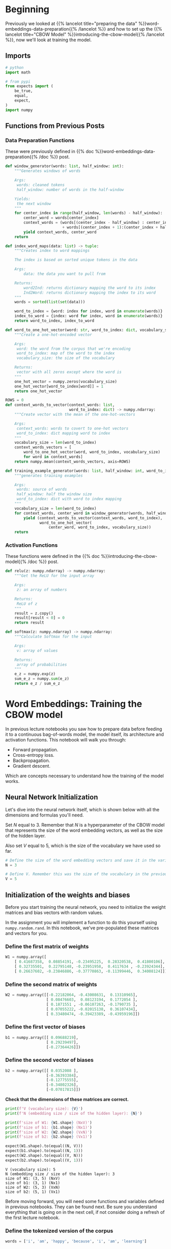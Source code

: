 #+BEGIN_COMMENT
.. title: Training the CBOW Model
.. slug: training-the-cbow-model
.. date: 2020-12-09 18:34:27 UTC-08:00
.. tags: nlp,cbow,word embeddings
.. category: NLP
.. link: 
.. description: Training our Continuous Bag of Words Model.
.. type: text
.. has_math: True
#+END_COMMENT
#+OPTIONS: ^:{}
#+TOC: headlines 3

#+PROPERTY: header-args :session ~/.local/share/jupyter/runtime/kernel-0d05e830-5393-439a-8fbd-8558959dc2cb-ssh.json

#+BEGIN_SRC python :results none :exports none
%load_ext autoreload
%autoreload 2
#+END_SRC
* Beginning
  Previously we looked at {{% lancelot title="preparing the data" %}}word-embeddings-data-preparation{{% /lancelot %}} and how to set up the {{% lancelot title="CBOW Model" %}}introducing-the-cbow-model{{% /lancelot %}}, now we'll look at training the model.
** Imports
#+begin_src python :results none
# python
import math

# from pypi
from expects import (
    be_true,
    equal,
    expect,
)
import numpy
#+end_src
** Functions from Previous Posts
*** Data Preparation Functions
    These were previously defined in {{% doc %}}word-embeddings-data-preparation{{% /doc %}} post.
#+begin_src python :results none
def window_generator(words: list, half_window: int):
    """Generates windows of words
    
    Args:
     words: cleaned tokens
     half_window: number of words in the half-window

    Yields:
     the next window
    """
    for center_index in range(half_window, len(words) - half_window):
        center_word = words[center_index]
        context_words = (words[(center_index - half_window) : center_index]
                         + words[(center_index + 1):(center_index + half_window + 1)])
        yield context_words, center_word
    return
#+end_src

#+begin_src python :results none
def index_word_maps(data: list) -> tuple:
    """Creates index to word mappings

    The index is based on sorted unique tokens in the data

    Args:
        data: the data you want to pull from

    Returns:
        word2Ind: returns dictionary mapping the word to its index
        Ind2Word: returns dictionary mapping the index to its word
    """
    words = sorted(list(set(data)))

    word_to_index = {word: index for index, word in enumerate(words)}
    index_to_word = {index: word for index, word in enumerate(words)}
    return word_to_index, index_to_word
#+end_src


#+begin_src python :results none    
def word_to_one_hot_vector(word: str, word_to_index: dict, vocabulary_size: int) -> numpy.ndarray:
    """Create a one-hot-encoded vector

    Args:
     word: the word from the corpus that we're encoding
     word_to_index: map of the word to the index
     vocabulary_size: the size of the vocabulary

    Returns:
     vector with all zeros except where the word is
    """
    one_hot_vector = numpy.zeros(vocabulary_size)
    one_hot_vector[word_to_index[word]] = 1
    return one_hot_vector
#+end_src

#+begin_src python :results none
ROWS = 0
def context_words_to_vector(context_words: list,
                            word_to_index: dict) -> numpy.ndarray:
    """Create vector with the mean of the one-hot-vectors

    Args:
     context_words: words to covert to one-hot vectors
     word_to_index: dict mapping word to index
    """
    vocabulary_size = len(word_to_index)
    context_words_vectors = [
        word_to_one_hot_vector(word, word_to_index, vocabulary_size)
        for word in context_words]
    return numpy.mean(context_words_vectors, axis=ROWS)
#+end_src

#+begin_src python :results none
def training_example_generator(words: list, half_window: int, word_to_index: dict):
    """generates training examples

    Args:
     words: source of words
     half_window: half the window size
     word_to_index: dict with word to index mapping
    """
    vocabulary_size = len(word_to_index)
    for context_words, center_word in window_generator(words, half_window):
        yield (context_words_to_vector(context_words, word_to_index),
               word_to_one_hot_vector(
                   center_word, word_to_index, vocabulary_size))
    return
#+end_src
*** Activation Functions
    These functions were defined in the {{% doc %}}introducing-the-cbow-model{{% /doc %}} post.
#+begin_src python :results none
def relu(z: numpy.ndarray) -> numpy.ndarray:
    """Get the ReLU for the input array

    Args:
     z: an array of numbers

    Returns:
     ReLU of z
    """
    result = z.copy()
    result[result < 0] = 0
    return result
#+end_src

#+begin_src python :results none
def softmax(z: numpy.ndarray) -> numpy.ndarray:
    """Calculate Softmax for the input

    Args:
     v: array of values

    Returns:
     array of probabilities
    """
    e_z = numpy.exp(z)
    sum_e_z = numpy.sum(e_z)
    return e_z / sum_e_z
#+end_src

* Word Embeddings: Training the CBOW model
In previous lecture notebooks you saw how to prepare data before feeding it to a continuous bag-of-words model, the model itself, its architecture and activation functions. This notebook will walk you through:
 - Forward propagation.
 - Cross-entropy loss.
 - Backpropagation.
 - Gradient descent.
 
Which are concepts necessary to understand how the training of the model works.
** Neural Network Initialization
 Let's dive into the neural network itself, which is shown below with all the dimensions and formulas you'll need.

Set /N/ equal to 3. Remember that /N/ is a hyperparameter of the CBOW model that represents the size of the word embedding vectors, as well as the size of the hidden layer.

Also set /V/ equal to 5, which is the size of the vocabulary we have used so far.

#+begin_src python :results none
# Define the size of the word embedding vectors and save it in the variable 'N'
N = 3

# Define V. Remember this was the size of the vocabulary in the previous lecture notebooks
V = 5
#+end_src
** Initialization of the weights and biases
 Before you start training the neural network, you need to initialize the weight matrices and bias vectors with random values.

 In the assignment you will implement a function to do this yourself using =numpy.random.rand=. In this notebook, we've pre-populated these matrices and vectors for you.

*** Define the first matrix of weights
#+begin_src python :results none
W1 = numpy.array([
    [ 0.41687358,  0.08854191, -0.23495225,  0.28320538,  0.41800106],
    [ 0.32735501,  0.22795148, -0.23951958,  0.4117634 , -0.23924344],
    [ 0.26637602, -0.23846886, -0.37770863, -0.11399446,  0.34008124]])
#+end_src
*** Define the second matrix of weights

#+begin_src python :results none    
W2 = numpy.array([[-0.22182064, -0.43008631,  0.13310965],
                  [ 0.08476603,  0.08123194,  0.1772054 ],
                  [ 0.1871551 , -0.06107263, -0.1790735 ],
                  [ 0.07055222, -0.02015138,  0.36107434],
                  [ 0.33480474, -0.39423389, -0.43959196]])
#+end_src
*** Define the first vector of biases

#+begin_src python :results none    
b1 = numpy.array([[ 0.09688219],
                  [ 0.29239497],
                  [-0.27364426]])
#+end_src               

*** Define the second vector of biases
#+begin_src python :results none    
b2 = numpy.array([[ 0.0352008 ],
                  [-0.36393384],
                  [-0.12775555],
                  [-0.34802326],
                  [-0.07017815]])
#+end_src

 **Check that the dimensions of these matrices are correct.**

#+begin_src python :results output :exports both
print(f'V (vocabulary size): {V}')
print(f'N (embedding size / size of the hidden layer): {N}')

print(f'size of W1: {W1.shape} (NxV)')
print(f'size of b1: {b1.shape} (Nx1)')
print(f'size of W2: {W2.shape} (VxN)')
print(f'size of b2: {b2.shape} (Vx1)')

expect(W1.shape).to(equal((N, V)))
expect(b1.shape).to(equal((N, 1)))
expect(W2.shape).to(equal((V, N)))
expect(b2.shape).to(equal((V, 1)))
#+end_src

#+RESULTS:
: V (vocabulary size): 5
: N (embedding size / size of the hidden layer): 3
: size of W1: (3, 5) (NxV)
: size of b1: (3, 1) (Nx1)
: size of W2: (5, 3) (VxN)
: size of b2: (5, 1) (Vx1)

Before moving forward, you will need some functions and variables defined in previous notebooks. They can be found next. Be sure you understand everything that is going on in the next cell, if not consider doing a refresh of the first lecture notebook.

*** Define the tokenized version of the corpus
#+begin_src python :results none    
words = ['i', 'am', 'happy', 'because', 'i', 'am', 'learning']
#+end_src

*** Get 'word_to_index' and 'Ind2word' dictionaries for the tokenized corpus

#+begin_src python :results none
word_to_index, index_to_word = index_word_maps(words)
#+end_src

** The First Training Example
 Run the next cells to get the first training example, made of the vector representing the context words "i am because i", and the target which is the one-hot vector representing the center word "happy".

#+begin_src python :results none
training_examples = training_example_generator(words, 2, word_to_index)
x_array, y_array = next(training_examples)
#+end_src

In this notebook =next= is used because you will only be performing one iteration of training. In this week's assignment with the full training over several iterations you'll use regular =for= loops with the iterator that supplies the training examples.

The vector representing the context words, which will be fed into the neural network, is:

#+begin_src python :results output :exports both
print(x_array)
#+end_src

#+RESULTS:
: [0.25 0.25 0.   0.5  0.  ]

The one-hot vector representing the center word to be predicted is:

#+begin_src python :results output :exports both
print(y_array)
#+end_src

#+RESULTS:
: [0. 0. 1. 0. 0.]

 Now convert these vectors into matrices (or 2D arrays) to be able to perform matrix multiplication on the right types of objects, as explained in a previous notebook.

 #+begin_src python :results output :exports both
# Copy vector
x = x_array.copy()

# Reshape it
x.shape = (V, 1)

# Print it
print(f'x:\n{x}\n')

# Copy vector
y = y_array.copy()

# Reshape it
y.shape = (V, 1)

# Print it
print(f'y:\n{y}')
#+end_src   

#+RESULTS:
#+begin_example
x:
[[0.25]
 [0.25]
 [0.  ]
 [0.5 ]
 [0.  ]]

y:
[[0.]
 [0.]
 [1.]
 [0.]
 [0.]]
#+end_example

** Forward Propagation
*** The Hidden Layer
 Now that you have initialized all the variables that you need for forward propagation, you can calculate the values of the hidden layer using the following formulas:

 \begin{align}
  \mathbf{z_1} = \mathbf{W_1}\mathbf{x} + \mathbf{b_1}  \tag{1} \\
  \mathbf{h} = \mathrm{ReLU}(\mathbf{z_1})  \tag{2} \\
 \end{align}

 First, you can calculate the value of \(\mathbf{z_1}\).

  Compute z1 (values of first hidden layer before applying the ReLU function)

#+begin_src python :results none  
z1 = numpy.dot(W1, x) + b1
#+end_src

 As expected you get an \(N\) by 1 matrix, or column vector with /N/ elements, where /N/ is equal to the embedding size, which is 3 in this example.
#+begin_src python :results output :exports both
print(z1)
#+end_src

#+RESULTS:
: [[ 0.36483875]
:  [ 0.63710329]
:  [-0.3236647 ]]

 You can now take the ReLU of \(\mathbf{z_1}\) to get \(\mathbf{h}\), the vector with the values of the hidden layer.

 Compute h (z1 after applying ReLU function)

#+begin_src python :results output :exports both 
h = relu(z1)
print(h)
#+end_src

#+RESULTS:
: [[0.36483875]
:  [0.63710329]
:  [0.        ]]

Applying ReLU means that the negative element of \(\mathbf{z_1}\) has been replaced with a zero.
*** The Output Layer
 Here are the formulas you need to calculate the values of the output layer, represented by the vector $\mathbf{\hat y}$:

 \begin{align}
  \mathbf{z_2} &= \mathbf{W_2}\mathbf{h} + \mathbf{b_2}   \tag{3} \\
  \mathbf{\hat y} &= \mathrm{softmax}(\mathbf{z_2})   \tag{4} \\
 \end{align}

**First, calculate \(\mathbf{z_2}\).**

Compute z2 (values of the output layer before applying the softmax function)

#+begin_src python :results output :exports both
z2 = numpy.dot(W2, h) + b2
print(z2)
expected = numpy.array([
    [-0.31973737],
    [-0.28125477],
    [-0.09838369],
    [-0.33512159],
    [-0.19919612]])
expect(numpy.allclose(z2, expected)).to(be_true)
#+end_src

#+RESULTS:
: [[-0.31973737]
:  [-0.28125477]
:  [-0.09838369]
:  [-0.33512159]
:  [-0.19919612]]

This is a /V/ by 1 matrix, where /V/ is the size of the vocabulary, which is 5 in this example.

 **Now calculate the value of \(\mathbf{\hat y}\).**

 Compute y_hat (z2 after applying softmax function)

#+begin_src python :results output :exports both 
y_hat = softmax(z2)
print(y_hat)
expected = numpy.array([
    [0.18519074],
    [0.19245626],
    [0.23107446],
    [0.18236353],
    [0.20891502]])
expect(numpy.allclose(expected, y_hat)).to(be_true)
#+end_src

#+RESULTS:
: [[0.18519074]
:  [0.19245626]
:  [0.23107446]
:  [0.18236353]
:  [0.20891502]]

 As you've performed the calculations with random matrices and vectors (apart from the input vector), the output of the neural network is essentially random at this point. The learning process will adjust the weights and biases to match the actual targets better.

 **That being said, what word did the neural network predict?**

#+begin_src python :results output :exports both
prediction = numpy.argmax(y_hat)
print(f"The predicted word at index {prediction} is '{index_to_word[prediction]}'.")
#+end_src

#+RESULTS:
: The predicted word at index 2 is 'happy'.

The neural network predicted the word "happy": the largest element of \(\mathbf{\hat y}\) is the third one, and the third word of the vocabulary is "happy".
** Cross-Entropy Loss
 Now that you have the network's prediction, you can calculate the cross-entropy loss to determine how accurate the prediction was compared to the actual target.

Remember that you are working on a single training example, not on a batch of examples, which is why you are using *loss* and not *cost*, which is the generalized form of loss.

First let's recall what the prediction was.

#+begin_src python :results output :exports both
print(y_hat)
#+end_src

#+RESULTS:
: [[0.18519074]
:  [0.19245626]
:  [0.23107446]
:  [0.18236353]
:  [0.20891502]]

And the actual target value is:

#+begin_src python :results output :exports both
print(y)
#+end_src

#+RESULTS:
: [[0.]
:  [0.]
:  [1.]
:  [0.]
:  [0.]]

The formula for cross-entropy loss is:

\[
J=-\sum\limits_{k=1}^{V}y_k\log{\hat{y}_k} \tag{6}
\]

**Try implementing the cross-entropy loss function so you get more familiar working with numpy.**

#+begin_src python :results none
def cross_entropy_loss(y_predicted: numpy.ndarray,
                       y_actual: numpy.ndarray) -> numpy.ndarray:
    """Calculate cross-entropy loss  for the prediction
    
    Args:
     y_predicted: what our model predicted
     y_actual: the known labels

    Returns:
     cross-entropy loss for y_predicted
    """
    loss = -numpy.sum(y_actual * numpy.log(y_predicted))
    return loss
#+end_src

Hint 1:

To multiply two numpy matrices (such as <code>y</code> and <code>y_hat</code>) element-wise, you can simply use the <code>*</code> operator.

Hint 2:

Once you have a vector equal to the element-wise multiplication of =y= and =y_hat=, you can use =numpy.sum= to calculate the sum of the elements of this vector.

# <details>    
# <summary>
#     <font size="3" color="darkgreen"><b>Solution</b></font>
# </summary>
# <p><code>loss = np.sum(-np.log(y_hat)*y)</code></p>

# Don't forget to run the cell containing the =cross_entropy_loss= function once it is solved.

**Now use this function to calculate the loss with the actual values of \(\mathbf{y}\) and \(\mathbf{\hat y}\).**

#+begin_src python :results output :exports both
loss = cross_entropy_loss(y_hat, y)
print(f"{loss:0.3f}")
expected = 1.4650152923611106
expect(math.isclose(loss, expected)).to(be_true)
#+end_src

#+RESULTS:
: 1.465

 This value is neither good nor bad, which is expected as the neural network hasn't learned anything yet.

The actual learning will start during the next phase: backpropagation.

** Backpropagation

The formulas that you will implement for backpropagation are the following.

 \begin{align}
  \frac{\partial J}{\partial \mathbf{W_1}} &= \rm{ReLU}\left ( \mathbf{W_2^\top} (\mathbf{\hat{y}} - \mathbf{y})\right )\mathbf{x}^\top \tag{7}\\
  \frac{\partial J}{\partial \mathbf{W_2}} &= (\mathbf{\hat{y}} - \mathbf{y})\mathbf{h^\top} \tag{8}\\
  \frac{\partial J}{\partial \mathbf{b_1}} &= \rm{ReLU}\left ( \mathbf{W_2^\top} (\mathbf{\hat{y}} - \mathbf{y})\right ) \tag{9}\\
  \frac{\partial J}{\partial \mathbf{b_2}} &= \mathbf{\hat{y}} - \mathbf{y} \tag{10}
 \end{align}

**Note:* these formulas are slightly simplified compared to the ones in the lecture as you're working on a single training example, whereas the lecture provided the formulas for a batch of examples. In the assignment you'll be implementing the latter.

Let's start with an easy one.

 **Calculate the partial derivative of the loss function with respect to \(\mathbf{b_2}\), and store the result in =grad_b2=.**

\[
\frac{\partial J}{\partial \mathbf{b_2}} = \mathbf{\hat{y}} - \mathbf{y} \tag{10}
\]

 Compute vector with partial derivatives of loss function with respect to b2

#+begin_src python :results output :exports both
grad_b2 = y_hat - y
print(grad_b2)
expected = numpy.array([
    [ 0.18519074],
    [ 0.19245626],
    [-0.76892554],
    [ 0.18236353],
    [ 0.20891502]])
expect(numpy.allclose(grad_b2, expected)).to(be_true)
#+end_src

#+RESULTS:
: [[ 0.18519074]
:  [ 0.19245626]
:  [-0.76892554]
:  [ 0.18236353]
:  [ 0.20891502]]

 **Next, calculate the partial derivative of the loss function with respect to \(\mathbf{W_2}\), and store the result in =grad_W2=.**

\[
\frac{\partial J}{\partial \mathbf{W_2}} = (\mathbf{\hat{y}} - \mathbf{y})\mathbf{h^\top} \tag{8}
\]

Hint: use =.T= to get a transposed matrix, e.g. =h.T= returns \(\mathbf{h^\top}\).

Compute matrix with partial derivatives of loss function with respect to W2.

#+begin_src python :results output :exports both
grad_W2 = numpy.dot(y_hat - y, h.T)
print(grad_W2)
expected = numpy.array([
    [0.06756476,  0.11798563,  0.        ],
    [ 0.0702155 ,  0.12261452,  0.        ],
    [-0.28053384, -0.48988499,  0.        ],
    [ 0.06653328,  0.1161844 ,  0.        ],
    [ 0.07622029,  0.13310045,  0.        ]])

expect(numpy.allclose(grad_W2, expected)).to(be_true)
#+end_src

#+RESULTS:
: [[ 0.06756476  0.11798563  0.        ]
:  [ 0.0702155   0.12261452  0.        ]
:  [-0.28053384 -0.48988499  0.        ]
:  [ 0.06653328  0.1161844   0.        ]
:  [ 0.07622029  0.13310045  0.        ]]


**Now calculate the partial derivative with respect to \(\mathbf{b_1}\) and store the result in =grad_b1=.**

\[
\frac{\partial J}{\partial \mathbf{b_1}} = \rm{ReLU}\left ( \mathbf{W_2^\top} (\mathbf{\hat{y}} - \mathbf{y})\right ) \tag{9}
\]

Compute vector with partial derivatives of loss function with respect to b1.

#+begin_src python :results output :exports both
grad_b1 = relu(numpy.dot(W2.T, y_hat - y))
print(grad_b1)
expected = numpy.array([
    [0.        ],
    [0.        ],
    [0.17045858]])
expect(numpy.allclose(grad_b1, expected)).to(be_true)
#+end_src

#+RESULTS:
: [[0.        ]
:  [0.        ]
:  [0.17045858]]

 **Finally, calculate the partial derivative of the loss with respect to \(\mathbf{W_1}\), and store it in =grad_W1=.**

\[
\frac{\partial J}{\partial \mathbf{W_1}} = \rm{ReLU}\left ( \mathbf{W_2^\top} (\mathbf{\hat{y}} - \mathbf{y})\right )\mathbf{x}^\top \tag{7}
\]
Compute matrix with partial derivatives of loss function with respect to W1.

#+begin_src python :results output :exports both
grad_W1 = numpy.dot(relu(numpy.dot(W2.T, y_hat - y)), x.T)
print(grad_W1)
expected = numpy.array([
    [0.        , 0.        , 0.        , 0.        , 0.        ],
    [0.        , 0.        , 0.        , 0.        , 0.        ],
    [0.04261464, 0.04261464, 0.        , 0.08522929, 0.        ]])

expect(numpy.allclose(grad_W1, expected)).to(be_true)
#+end_src

#+RESULTS:
: [[0.         0.         0.         0.         0.        ]
:  [0.         0.         0.         0.         0.        ]
:  [0.04261464 0.04261464 0.         0.08522929 0.        ]]

Before moving on to gradient descent, double-check that all the matrices have the expected dimensions.

#+begin_src python :results output :exports both
print(f'V (vocabulary size): {V}')
print(f'N (embedding size / size of the hidden layer): {N}')
print(f'size of grad_W1: {grad_W1.shape} (NxV)')
print(f'size of grad_b1: {grad_b1.shape} (Nx1)')
print(f'size of grad_W2: {grad_W2.shape} (VxN)')
print(f'size of grad_b2: {grad_b2.shape} (Vx1)')

expect(grad_W1.shape).to(equal((N, V)))
expect(grad_b1.shape).to(equal((N, 1)))
expect(grad_W2.shape).to(equal((V, N)))
expect(grad_b2.shape).to(equal((V, 1)))
#+end_src

#+RESULTS:
: V (vocabulary size): 5
: N (embedding size / size of the hidden layer): 3
: size of grad_W1: (3, 5) (NxV)
: size of grad_b1: (3, 1) (Nx1)
: size of grad_W2: (5, 3) (VxN)
: size of grad_b2: (5, 1) (Vx1)

** Gradient descent

During the gradient descent phase, you will update the weights and biases by subtracting \(\alpha\) times the gradient from the original matrices and vectors, using the following formulas.

\begin{align}
 \mathbf{W_1} &\gets \mathbf{W_1} - \alpha \frac{\partial J}{\partial \mathbf{W_1}} \tag{11}\\
 \mathbf{W_2} &\gets \mathbf{W_2} - \alpha \frac{\partial J}{\partial \mathbf{W_2}} \tag{12}\\
 \mathbf{b_1} &\gets \mathbf{b_1} - \alpha \frac{\partial J}{\partial \mathbf{b_1}} \tag{13}\\
 \mathbf{b_2} &\gets \mathbf{b_2} - \alpha \frac{\partial J}{\partial \mathbf{b_2}} \tag{14}\\
\end{align}

 First, let set a value for \(\alpha\).

#+begin_src python :results none
alpha = 0.03
#+end_src

The updated weight matrix \(\mathbf{W_1}\) will be:

#+begin_src python :results none
W1_new = W1 - alpha * grad_W1
#+end_src

Let's compare the previous and new values of \(\mathbf{W_1}\):

#+begin_src python :results output :exports both
print('old value of W1:')
print(W1)
print()
print('new value of W1:')
print(W1_new)
#+end_src

#+RESULTS:
: old value of W1:
: [[ 0.41687358  0.08854191 -0.23495225  0.28320538  0.41800106]
:  [ 0.32735501  0.22795148 -0.23951958  0.4117634  -0.23924344]
:  [ 0.26637602 -0.23846886 -0.37770863 -0.11399446  0.34008124]]
: 
: new value of W1:
: [[ 0.41687358  0.08854191 -0.23495225  0.28320538  0.41800106]
:  [ 0.32735501  0.22795148 -0.23951958  0.4117634  -0.23924344]
:  [ 0.26509758 -0.2397473  -0.37770863 -0.11655134  0.34008124]]

 The difference is very subtle (hint: take a closer look at the last row), which is why it takes a fair amount of iterations to train the neural network until it reaches optimal weights and biases starting from random values.

 **Now calculate the new values of \(\mathbf{W_2}\) (to be stored in =W2_new=), \(\mathbf{b_1}\) (in =b1_new=), and \(\mathbf{b_2}\) (in =b2_new=).**

\begin{align}
 \mathbf{W_2} &\gets \mathbf{W_2} - \alpha \frac{\partial J}{\partial \mathbf{W_2}} \tag{12}\\
 \mathbf{b_1} &\gets \mathbf{b_1} - \alpha \frac{\partial J}{\partial \mathbf{b_1}} \tag{13}\\
 \mathbf{b_2} &\gets \mathbf{b_2} - \alpha \frac{\partial J}{\partial \mathbf{b_2}} \tag{14}\\
\end{align}


Compute updated W2.

#+begin_src python :results none
W2_new = W2 - alpha * grad_W2
#+end_src


Compute updated b1.

#+begin_src python :results none
b1_new = b1 - alpha * grad_b1
#+end_src

Compute updated b2.

#+begin_src python :results none
b2_new = b2 - alpha * grad_b2
#+end_src

#+begin_src python :results output :exports both
print('W2_new')
print(W2_new)
print()
print('b1_new')
print(b1_new)
print()
print('b2_new')
print(b2_new)

w2_expected = numpy.array(
   [[-0.22384758, -0.43362588,  0.13310965],
    [ 0.08265956,  0.0775535 ,  0.1772054 ],
    [ 0.19557112, -0.04637608, -0.1790735 ],
    [ 0.06855622, -0.02363691,  0.36107434],
    [ 0.33251813, -0.3982269 , -0.43959196]])

b1_expected = numpy.array(
   [[ 0.09688219],
    [ 0.29239497],
    [-0.27875802]])

b2_expected = numpy.array(
   [[ 0.02964508],
    [-0.36970753],
    [-0.10468778],
    [-0.35349417],
    [-0.0764456 ]]
)

for actual, expected in zip((W2_new, b1_new, b2_new), (w2_expected, b1_expected, b2_expected)):
    expect(numpy.allclose(actual, expected)).to(be_true)
#+end_src

#+RESULTS:
#+begin_example
W2_new
[[-0.22384758 -0.43362588  0.13310965]
 [ 0.08265956  0.0775535   0.1772054 ]
 [ 0.19557112 -0.04637608 -0.1790735 ]
 [ 0.06855622 -0.02363691  0.36107434]
 [ 0.33251813 -0.3982269  -0.43959196]]

b1_new
[[ 0.09688219]
 [ 0.29239497]
 [-0.27875802]]

b2_new
[[ 0.02964508]
 [-0.36970753]
 [-0.10468778]
 [-0.35349417]
 [-0.0764456 ]]
#+end_example

Congratulations, you have completed one iteration of training using one training example!

 You'll need many more iterations to fully train the neural network, and you can optimize the learning process by training on batches of examples, as described in the lecture. You will get to do this during this week's assignment.
   
* End
  Now that we know how to train the CBOW Model, we'll move on to {{% lancelot title="extracting word embeddings" %}}extracting-word-embeddings{{% /lancelot %}} from the model.
